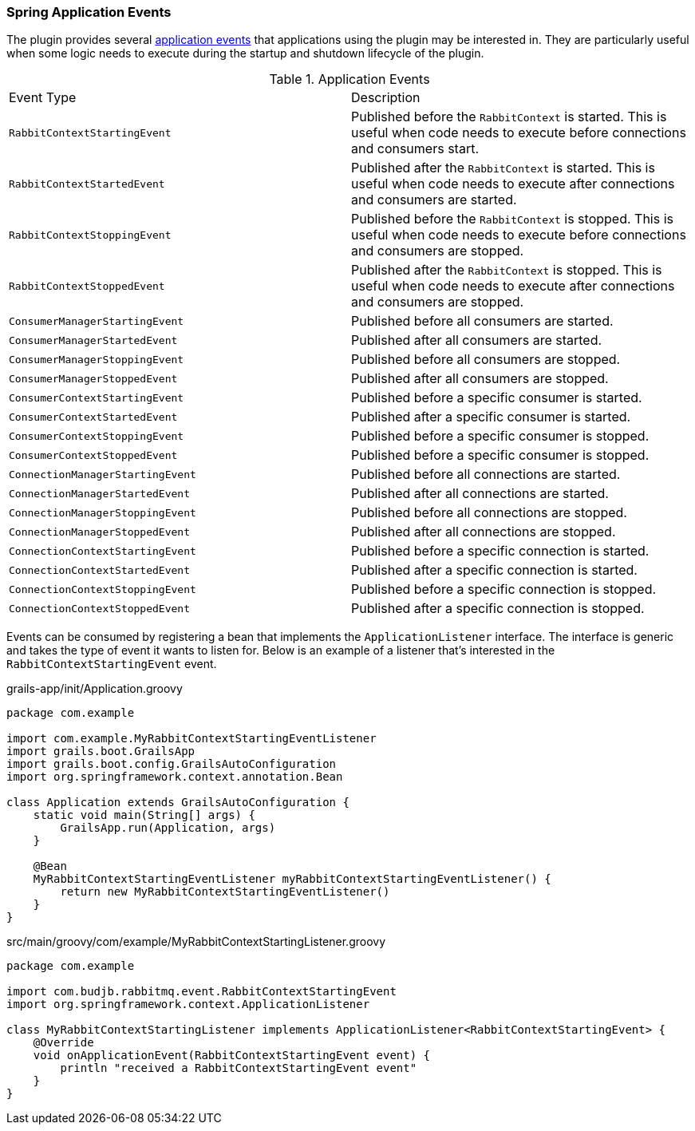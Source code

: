 === Spring Application Events

The plugin provides several https://docs.spring.io/spring-integration/reference/html/applicationevent.html[application events]
that applications using the plugin may be interested in. They are particularly useful when some logic needs to execute
during the startup and shutdown lifecycle of the plugin.

.Application Events
[grid="rows"]
|===
| Event Type                        | Description
| `RabbitContextStartingEvent`      | Published before the `RabbitContext` is started. This is useful when
                                      code needs to execute before connections and consumers start.
| `RabbitContextStartedEvent`       | Published after the `RabbitContext` is started. This is useful when
                                      code needs to execute after connections and consumers are started.
| `RabbitContextStoppingEvent`      | Published before the `RabbitContext` is stopped. This is useful when
                                      code needs to execute before connections and consumers are stopped.
| `RabbitContextStoppedEvent`       | Published after the `RabbitContext` is stopped. This is useful when
                                      code needs to execute after connections and consumers are stopped.
| `ConsumerManagerStartingEvent`    | Published before all consumers are started.
| `ConsumerManagerStartedEvent`     | Published after all consumers are started.
| `ConsumerManagerStoppingEvent`    | Published before all consumers are stopped.
| `ConsumerManagerStoppedEvent`     | Published after all consumers are stopped.
| `ConsumerContextStartingEvent`    | Published before a specific consumer is started.
| `ConsumerContextStartedEvent`     | Published after a specific consumer is started.
| `ConsumerContextStoppingEvent`    | Published before a specific consumer is stopped.
| `ConsumerContextStoppedEvent`     | Published before a specific consumer is stopped.
| `ConnectionManagerStartingEvent`  | Published before all connections are started.
| `ConnectionManagerStartedEvent`   | Published after all connections are started.
| `ConnectionManagerStoppingEvent`  | Published before all connections are stopped.
| `ConnectionManagerStoppedEvent`   | Published after all connections are stopped.
| `ConnectionContextStartingEvent`  | Published before a specific connection is started.
| `ConnectionContextStartedEvent`   | Published after a specific connection is started.
| `ConnectionContextStoppingEvent`  | Published before a specific connection is stopped.
| `ConnectionContextStoppedEvent`   | Published after a specific connection is stopped.
|===

Events can be consumed by registering a bean that implements the `ApplicationListener` interface. The interface is
generic and takes the type of event it wants to listen for. Below is an example of a listener that's interested in
the `RabbitContextStartingEvent` event.

.grails-app/init/Application.groovy
[source,groovy]
-----
package com.example

import com.example.MyRabbitContextStartingEventListener
import grails.boot.GrailsApp
import grails.boot.config.GrailsAutoConfiguration
import org.springframework.context.annotation.Bean

class Application extends GrailsAutoConfiguration {
    static void main(String[] args) {
        GrailsApp.run(Application, args)
    }

    @Bean
    MyRabbitContextStartingEventListener myRabbitContextStartingEventListener() {
        return new MyRabbitContextStartingEventListener()
    }
}
-----

.src/main/groovy/com/example/MyRabbitContextStartingListener.groovy
[source,groovy]
-----
package com.example

import com.budjb.rabbitmq.event.RabbitContextStartingEvent
import org.springframework.context.ApplicationListener

class MyRabbitContextStartingListener implements ApplicationListener<RabbitContextStartingEvent> {
    @Override
    void onApplicationEvent(RabbitContextStartingEvent event) {
        println "received a RabbitContextStartingEvent event"
    }
}
-----